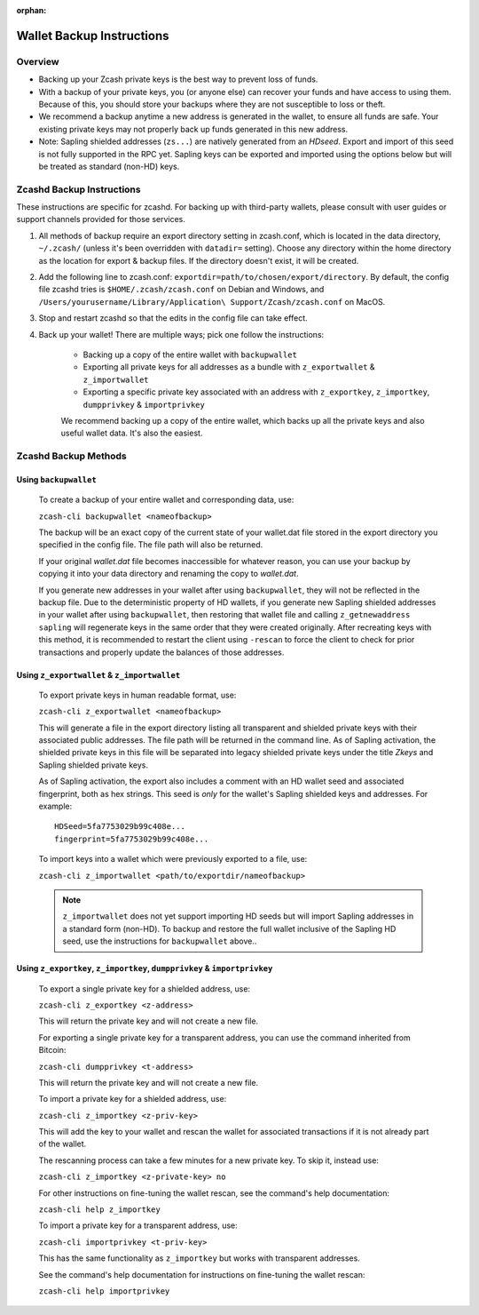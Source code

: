 :orphan:

.. _wallet_backup:

Wallet Backup Instructions
==========================

Overview 
--------

* Backing up your Zcash private keys is the best way to prevent loss of funds.

* With a backup of your private keys, you (or anyone else) can recover your funds and have access to using them. Because of this, you should store your  backups where they are not susceptible to loss or theft.

* We recommend a backup anytime a new address is generated in the wallet, to ensure all funds are safe. Your existing private keys may not properly back up funds generated in this new address. 

* Note: Sapling shielded addresses (``zs...``) are natively generated from an `HDseed`. Export and import of this seed is not fully supported in the RPC yet. Sapling keys can be exported and imported using the options below but will be treated as standard (non-HD) keys.

Zcashd Backup Instructions
-----------------------------

These instructions are specific for zcashd. For backing up with third-party wallets, please consult with user guides or support channels provided for those services.

1. All methods of backup require an export directory setting in zcash.conf, which is located in the data directory, ``~/.zcash/`` (unless it's been overridden with ``datadir=`` setting). Choose any directory within the home directory as the location for export & backup files. If the directory doesn't exist, it will be created.

2. Add the following line to zcash.conf:  ``exportdir=path/to/chosen/export/directory``. By default, the config file zcashd tries is ``$HOME/.zcash/zcash.conf`` on Debian and Windows, and ``/Users/yourusername/Library/Application\ Support/Zcash/zcash.conf`` on MacOS. 

3. Stop and restart zcashd so that the edits in the config file can take effect. 

4. Back up your wallet! There are multiple ways; pick one follow the instructions: 

	* Backing up a copy of the entire wallet with ``backupwallet``
	* Exporting all private keys for all addresses as a bundle with ``z_exportwallet`` & ``z_importwallet``
	* Exporting a specific private key associated with an address with ``z_exportkey``, ``z_importkey``, ``dumpprivkey`` & ``importprivkey``

	We recommend backing up a copy of the entire wallet, which backs up all the private keys and also useful wallet data. It's also the easiest.  

Zcashd Backup Methods
----------------------

Using ``backupwallet``
++++++++++++++++++++++

	To create a backup of your entire wallet and corresponding data, use:

	``zcash-cli backupwallet <nameofbackup>``

	The backup will be an exact copy of the current state of your wallet.dat file stored in the export directory you specified in the config file. The file path will also be returned.

	If your original `wallet.dat` file becomes inaccessible for whatever reason, you can use your backup by copying it into your data directory and renaming the copy to `wallet.dat`.

	If you generate new addresses in your wallet after using ``backupwallet``, they will not be reflected in the backup file. Due to the deterministic property of HD wallets, if you generate new Sapling shielded addresses in your wallet after using ``backupwallet``, then restoring that wallet file and calling ``z_getnewaddress sapling`` will regenerate keys in the same order that they were created originally. After recreating keys with this method, it is recommended to restart the client using ``-rescan`` to force the client to check for prior transactions and properly update the balances of those addresses. 

Using ``z_exportwallet`` & ``z_importwallet``
+++++++++++++++++++++++++++++++++++++++++++++

	To export private keys in human readable format, use:

	``zcash-cli z_exportwallet <nameofbackup>``

	This will generate a file in the export directory listing all transparent and shielded private keys with their associated public addresses. The file path will be returned in the command line. As of Sapling activation, the shielded private keys in this file will be separated into legacy shielded private keys under the title *Zkeys* and Sapling shielded private keys.

	As of Sapling activation, the export also includes a comment with an HD wallet seed and associated fingerprint, both as hex strings. This seed is *only* for the wallet's Sapling shielded keys and addresses. For example::

	    HDSeed=5fa7753029b99c408e... 
	    fingerprint=5fa7753029b99c408e...
	    

	To import keys into a wallet which were previously exported to a file, use:

	``zcash-cli z_importwallet <path/to/exportdir/nameofbackup>``

	.. note::

	   ``z_importwallet`` does not yet support importing HD seeds but will import Sapling addresses in a standard form (non-HD). To backup and restore the full wallet inclusive of the Sapling HD seed, use the instructions for ``backupwallet`` above.. 

Using ``z_exportkey``, ``z_importkey``, ``dumpprivkey`` & ``importprivkey``
+++++++++++++++++++++++++++++++++++++++++++++++++++++++++++++++++++++++++++

	To export a single private key for a shielded address, use:

	``zcash-cli z_exportkey <z-address>``

	This will return the private key and will not create a new file.

	For exporting a single private key for a transparent address, you can use the command inherited from Bitcoin:

	``zcash-cli dumpprivkey <t-address>``

	This will return the private key and will not create a new file.

	To import a private key for a shielded address, use:

	``zcash-cli z_importkey <z-priv-key>``

	This will add the key to your wallet and rescan the wallet for associated transactions if it is not already part of the wallet.

	The rescanning process can take a few minutes for a new private key. To skip it, instead use:

	``zcash-cli z_importkey <z-private-key> no``

	For other instructions on fine-tuning the wallet rescan, see the command's help documentation:

	``zcash-cli help z_importkey``

	To import a private key for a transparent address, use:

	``zcash-cli importprivkey <t-priv-key>``

	This has the same functionality as ``z_importkey`` but works with transparent addresses.

	See the command's help documentation for instructions on fine-tuning the wallet rescan:

	``zcash-cli help importprivkey``
